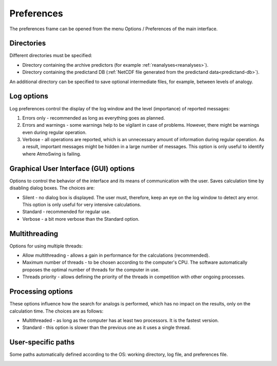 Preferences
===========

The preferences frame can be opened from the menu Options / Preferences of the main interface.

Directories
-----------

Different directories must be specified:

* Directory containing the archive predictors (for example :ref:`reanalyses<reanalyses>`).
* Directory containing the predictand DB (:ref:`NetCDF file generated from the predictand data<predictand-db>`).

.. image:: img/preferences-general-dirs.png
   :align: center
      
An additional directory can be specified to save optional intermediate files, for example, between levels of analogy.

.. image:: img/preferences-adv-workingdirs.png
   :align: center
   
   
Log options
-----------

Log preferences control the display of the log window and the level (importance) of reported messages:

1. Errors only - recommended as long as everything goes as planned.
2. Errors and warnings - some warnings help to be vigilant in case of problems. However, there might be warnings even during regular operation.
3. Verbose - all operations are reported, which is an unnecessary amount of information during regular operation. As a result, important messages might be hidden in a large number of messages. This option is only useful to identify where AtmoSwing is failing.
   
.. image:: img/preferences-general-log.png
   :align: center

Graphical User Interface (GUI) options
--------------------------------------

Options to control the behavior of the interface and its means of communication with the user. Saves calculation time by disabling dialog boxes. The choices are:

* Silent - no dialog box is displayed. The user must, therefore, keep an eye on the log window to detect any error. This option is only useful for very intensive calculations.
* Standard - recommended for regular use.
* Verbose - a bit more verbose than the Standard option.

.. image:: img/preferences-adv-gui.png
   :align: center

Multithreading
--------------

Options for using multiple threads:

* Allow multithreading - allows a gain in performance for the calculations (recommended).
* Maximum number of threads - to be chosen according to the computer's CPU. The software automatically proposes the optimal number of threads for the computer in use.
* Threads priority - allows defining the priority of the threads in competition with other ongoing processes.

.. image:: img/preferences-adv-multithreading.png
   :align: center
   
Processing options
------------------

These options influence how the search for analogs is performed, which has no impact on the results, only on the calculation time. The choices are as follows:

* Multithreaded - as long as the computer has at least two processors. It is the fastest version.
* Standard - this option is slower than the previous one as it uses a single thread.

.. image:: img/preferences-adv-processing.png
   :align: center
   
User-specific paths
-------------------

Some paths automatically defined according to the OS: working directory, log file, and preferences file.

.. image:: img/preferences-adv-userpaths.png
   :align: center
